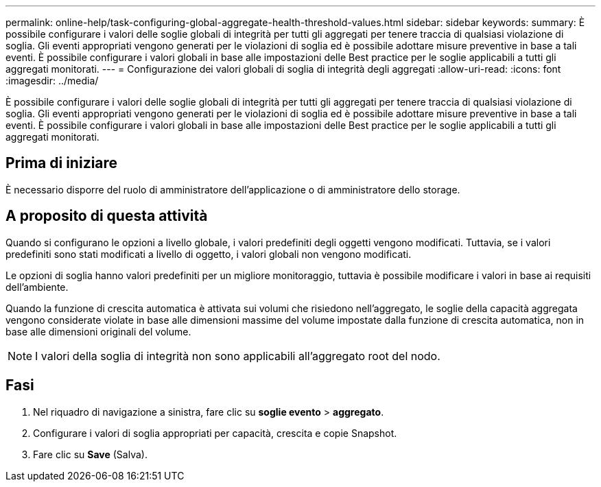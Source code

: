 ---
permalink: online-help/task-configuring-global-aggregate-health-threshold-values.html 
sidebar: sidebar 
keywords:  
summary: È possibile configurare i valori delle soglie globali di integrità per tutti gli aggregati per tenere traccia di qualsiasi violazione di soglia. Gli eventi appropriati vengono generati per le violazioni di soglia ed è possibile adottare misure preventive in base a tali eventi. È possibile configurare i valori globali in base alle impostazioni delle Best practice per le soglie applicabili a tutti gli aggregati monitorati. 
---
= Configurazione dei valori globali di soglia di integrità degli aggregati
:allow-uri-read: 
:icons: font
:imagesdir: ../media/


[role="lead"]
È possibile configurare i valori delle soglie globali di integrità per tutti gli aggregati per tenere traccia di qualsiasi violazione di soglia. Gli eventi appropriati vengono generati per le violazioni di soglia ed è possibile adottare misure preventive in base a tali eventi. È possibile configurare i valori globali in base alle impostazioni delle Best practice per le soglie applicabili a tutti gli aggregati monitorati.



== Prima di iniziare

È necessario disporre del ruolo di amministratore dell'applicazione o di amministratore dello storage.



== A proposito di questa attività

Quando si configurano le opzioni a livello globale, i valori predefiniti degli oggetti vengono modificati. Tuttavia, se i valori predefiniti sono stati modificati a livello di oggetto, i valori globali non vengono modificati.

Le opzioni di soglia hanno valori predefiniti per un migliore monitoraggio, tuttavia è possibile modificare i valori in base ai requisiti dell'ambiente.

Quando la funzione di crescita automatica è attivata sui volumi che risiedono nell'aggregato, le soglie della capacità aggregata vengono considerate violate in base alle dimensioni massime del volume impostate dalla funzione di crescita automatica, non in base alle dimensioni originali del volume.

[NOTE]
====
I valori della soglia di integrità non sono applicabili all'aggregato root del nodo.

====


== Fasi

. Nel riquadro di navigazione a sinistra, fare clic su *soglie evento* > *aggregato*.
. Configurare i valori di soglia appropriati per capacità, crescita e copie Snapshot.
. Fare clic su *Save* (Salva).

